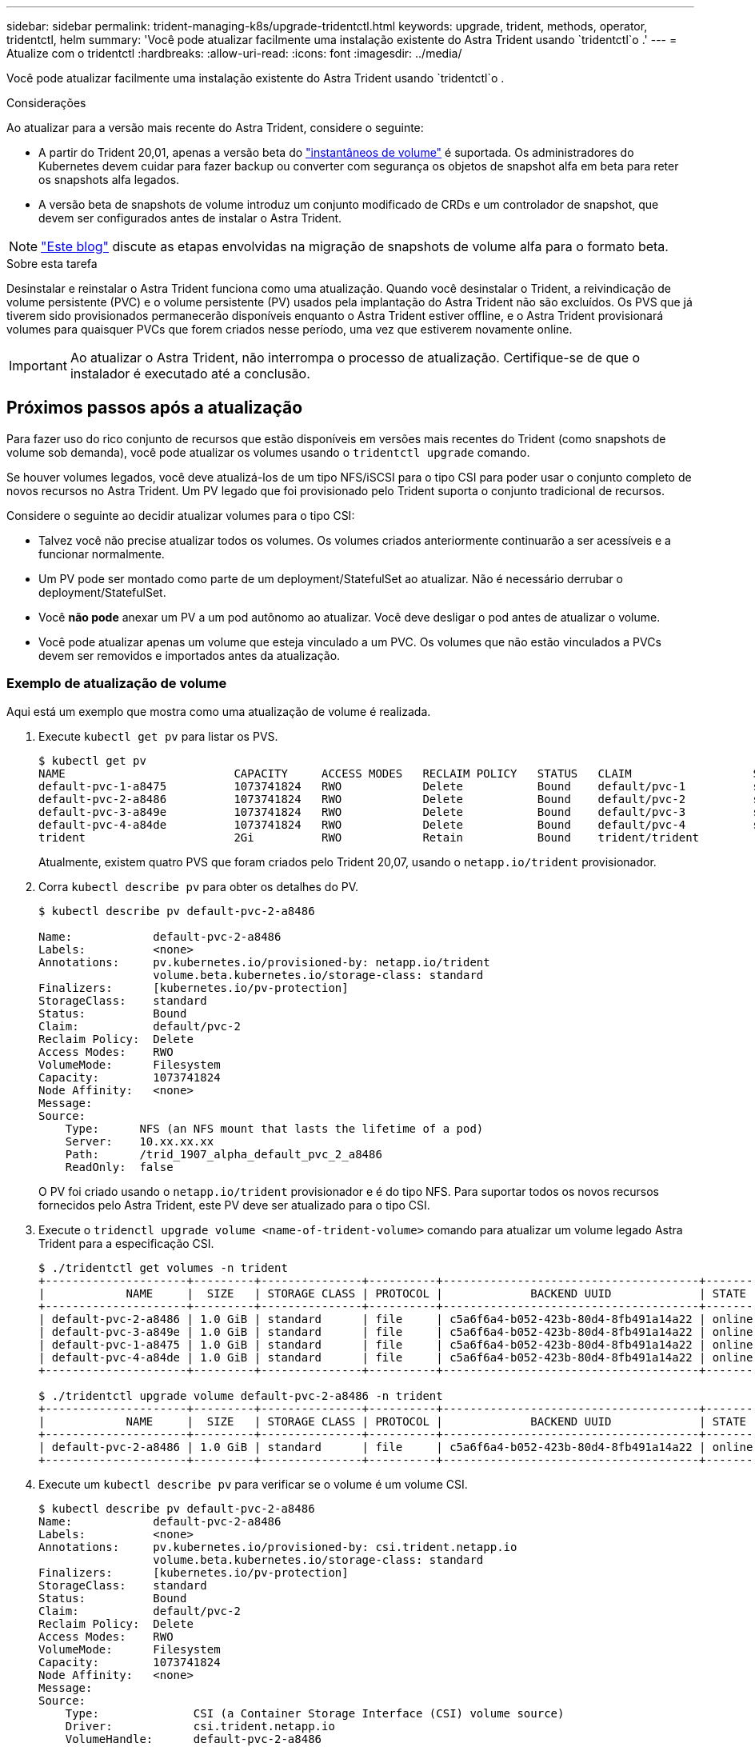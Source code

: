 ---
sidebar: sidebar 
permalink: trident-managing-k8s/upgrade-tridentctl.html 
keywords: upgrade, trident, methods, operator, tridentctl, helm 
summary: 'Você pode atualizar facilmente uma instalação existente do Astra Trident usando `tridentctl`o .' 
---
= Atualize com o tridentctl
:hardbreaks:
:allow-uri-read: 
:icons: font
:imagesdir: ../media/


Você pode atualizar facilmente uma instalação existente do Astra Trident usando `tridentctl`o .

.Considerações
Ao atualizar para a versão mais recente do Astra Trident, considere o seguinte:

* A partir do Trident 20,01, apenas a versão beta do https://kubernetes.io/docs/concepts/storage/volume-snapshots/["instantâneos de volume"^] é suportada. Os administradores do Kubernetes devem cuidar para fazer backup ou converter com segurança os objetos de snapshot alfa em beta para reter os snapshots alfa legados.
* A versão beta de snapshots de volume introduz um conjunto modificado de CRDs e um controlador de snapshot, que devem ser configurados antes de instalar o Astra Trident.



NOTE: https://netapp.io/2020/01/30/alpha-to-beta-snapshots/["Este blog"^] discute as etapas envolvidas na migração de snapshots de volume alfa para o formato beta.

.Sobre esta tarefa
Desinstalar e reinstalar o Astra Trident funciona como uma atualização. Quando você desinstalar o Trident, a reivindicação de volume persistente (PVC) e o volume persistente (PV) usados pela implantação do Astra Trident não são excluídos. Os PVS que já tiverem sido provisionados permanecerão disponíveis enquanto o Astra Trident estiver offline, e o Astra Trident provisionará volumes para quaisquer PVCs que forem criados nesse período, uma vez que estiverem novamente online.


IMPORTANT: Ao atualizar o Astra Trident, não interrompa o processo de atualização. Certifique-se de que o instalador é executado até a conclusão.



== Próximos passos após a atualização

Para fazer uso do rico conjunto de recursos que estão disponíveis em versões mais recentes do Trident (como snapshots de volume sob demanda), você pode atualizar os volumes usando o `tridentctl upgrade` comando.

Se houver volumes legados, você deve atualizá-los de um tipo NFS/iSCSI para o tipo CSI para poder usar o conjunto completo de novos recursos no Astra Trident. Um PV legado que foi provisionado pelo Trident suporta o conjunto tradicional de recursos.

Considere o seguinte ao decidir atualizar volumes para o tipo CSI:

* Talvez você não precise atualizar todos os volumes. Os volumes criados anteriormente continuarão a ser acessíveis e a funcionar normalmente.
* Um PV pode ser montado como parte de um deployment/StatefulSet ao atualizar. Não é necessário derrubar o deployment/StatefulSet.
* Você *não pode* anexar um PV a um pod autônomo ao atualizar. Você deve desligar o pod antes de atualizar o volume.
* Você pode atualizar apenas um volume que esteja vinculado a um PVC. Os volumes que não estão vinculados a PVCs devem ser removidos e importados antes da atualização.




=== Exemplo de atualização de volume

Aqui está um exemplo que mostra como uma atualização de volume é realizada.

. Execute `kubectl get pv` para listar os PVS.
+
[listing]
----
$ kubectl get pv
NAME                         CAPACITY     ACCESS MODES   RECLAIM POLICY   STATUS   CLAIM                  STORAGECLASS    REASON   AGE
default-pvc-1-a8475          1073741824   RWO            Delete           Bound    default/pvc-1          standard                 19h
default-pvc-2-a8486          1073741824   RWO            Delete           Bound    default/pvc-2          standard                 19h
default-pvc-3-a849e          1073741824   RWO            Delete           Bound    default/pvc-3          standard                 19h
default-pvc-4-a84de          1073741824   RWO            Delete           Bound    default/pvc-4          standard                 19h
trident                      2Gi          RWO            Retain           Bound    trident/trident                                 19h
----
+
Atualmente, existem quatro PVS que foram criados pelo Trident 20,07, usando o `netapp.io/trident` provisionador.

. Corra `kubectl describe pv` para obter os detalhes do PV.
+
[listing]
----
$ kubectl describe pv default-pvc-2-a8486

Name:            default-pvc-2-a8486
Labels:          <none>
Annotations:     pv.kubernetes.io/provisioned-by: netapp.io/trident
                 volume.beta.kubernetes.io/storage-class: standard
Finalizers:      [kubernetes.io/pv-protection]
StorageClass:    standard
Status:          Bound
Claim:           default/pvc-2
Reclaim Policy:  Delete
Access Modes:    RWO
VolumeMode:      Filesystem
Capacity:        1073741824
Node Affinity:   <none>
Message:
Source:
    Type:      NFS (an NFS mount that lasts the lifetime of a pod)
    Server:    10.xx.xx.xx
    Path:      /trid_1907_alpha_default_pvc_2_a8486
    ReadOnly:  false
----
+
O PV foi criado usando o `netapp.io/trident` provisionador e é do tipo NFS. Para suportar todos os novos recursos fornecidos pelo Astra Trident, este PV deve ser atualizado para o tipo CSI.

. Execute o `tridenctl upgrade volume <name-of-trident-volume>` comando para atualizar um volume legado Astra Trident para a especificação CSI.
+
[listing]
----
$ ./tridentctl get volumes -n trident
+---------------------+---------+---------------+----------+--------------------------------------+--------+---------+
|            NAME     |  SIZE   | STORAGE CLASS | PROTOCOL |             BACKEND UUID             | STATE  | MANAGED |
+---------------------+---------+---------------+----------+--------------------------------------+--------+---------+
| default-pvc-2-a8486 | 1.0 GiB | standard      | file     | c5a6f6a4-b052-423b-80d4-8fb491a14a22 | online | true    |
| default-pvc-3-a849e | 1.0 GiB | standard      | file     | c5a6f6a4-b052-423b-80d4-8fb491a14a22 | online | true    |
| default-pvc-1-a8475 | 1.0 GiB | standard      | file     | c5a6f6a4-b052-423b-80d4-8fb491a14a22 | online | true    |
| default-pvc-4-a84de | 1.0 GiB | standard      | file     | c5a6f6a4-b052-423b-80d4-8fb491a14a22 | online | true    |
+---------------------+---------+---------------+----------+--------------------------------------+--------+---------+

$ ./tridentctl upgrade volume default-pvc-2-a8486 -n trident
+---------------------+---------+---------------+----------+--------------------------------------+--------+---------+
|            NAME     |  SIZE   | STORAGE CLASS | PROTOCOL |             BACKEND UUID             | STATE  | MANAGED |
+---------------------+---------+---------------+----------+--------------------------------------+--------+---------+
| default-pvc-2-a8486 | 1.0 GiB | standard      | file     | c5a6f6a4-b052-423b-80d4-8fb491a14a22 | online | true    |
+---------------------+---------+---------------+----------+--------------------------------------+--------+---------+
----
. Execute um `kubectl describe pv` para verificar se o volume é um volume CSI.
+
[listing]
----
$ kubectl describe pv default-pvc-2-a8486
Name:            default-pvc-2-a8486
Labels:          <none>
Annotations:     pv.kubernetes.io/provisioned-by: csi.trident.netapp.io
                 volume.beta.kubernetes.io/storage-class: standard
Finalizers:      [kubernetes.io/pv-protection]
StorageClass:    standard
Status:          Bound
Claim:           default/pvc-2
Reclaim Policy:  Delete
Access Modes:    RWO
VolumeMode:      Filesystem
Capacity:        1073741824
Node Affinity:   <none>
Message:
Source:
    Type:              CSI (a Container Storage Interface (CSI) volume source)
    Driver:            csi.trident.netapp.io
    VolumeHandle:      default-pvc-2-a8486
    ReadOnly:          false
    VolumeAttributes:      backendUUID=c5a6f6a4-b052-423b-80d4-8fb491a14a22
                           internalName=trid_1907_alpha_default_pvc_2_a8486
                           name=default-pvc-2-a8486
                           protocol=file
Events:                <none>
----
+
Dessa forma, você pode atualizar volumes do tipo NFS/iSCSI criados pelo Astra Trident para o tipo CSI, por volume.


